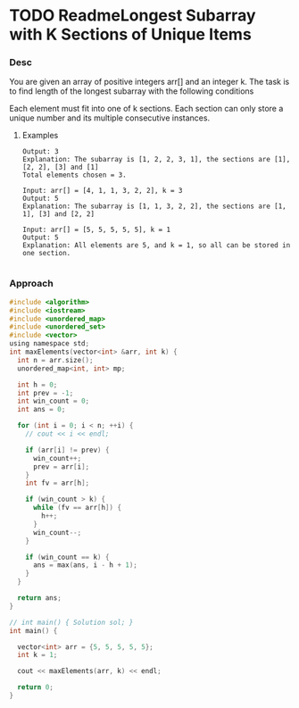 * TODO  ReadmeLongest Subarray with K Sections of Unique Items

:LOGBOOK:
CLOCK: [2025-10-13 一 10:24]
:END:
*** Desc


You are given an array of positive integers arr[] and an integer k. The task is to find length of the longest subarray with the following conditions

    Each element must fit into one of k sections.
    Each section can only store a unique number and its multiple consecutive instances.


**** Examples

#+begin_example
Output: 3
Explanation: The subarray is [1, 2, 2, 3, 1], the sections are [1], [2, 2], [3] and [1]
Total elements chosen = 3.

Input: arr[] = [4, 1, 1, 3, 2, 2], k = 3
Output: 5
Explanation: The subarray is [1, 1, 3, 2, 2], the sections are [1, 1], [3] and [2, 2]

Input: arr[] = [5, 5, 5, 5, 5], k = 1
Output: 5
Explanation: All elements are 5, and k = 1, so all can be stored in one section.

#+end_example


*** Approach

#+begin_src c
#include <algorithm>
#include <iostream>
#include <unordered_map>
#include <unordered_set>
#include <vector>
using namespace std;
int maxElements(vector<int> &arr, int k) {
  int n = arr.size();
  unordered_map<int, int> mp;

  int h = 0;
  int prev = -1;
  int win_count = 0;
  int ans = 0;

  for (int i = 0; i < n; ++i) {
    // cout << i << endl;

    if (arr[i] != prev) {
      win_count++;
      prev = arr[i];
    }
    int fv = arr[h];

    if (win_count > k) {
      while (fv == arr[h]) {
        h++;
      }
      win_count--;
    }

    if (win_count == k) {
      ans = max(ans, i - h + 1);
    }
  }

  return ans;
}

// int main() { Solution sol; }
int main() {

  vector<int> arr = {5, 5, 5, 5, 5};
  int k = 1;

  cout << maxElements(arr, k) << endl;

  return 0;
}

#+end_src

